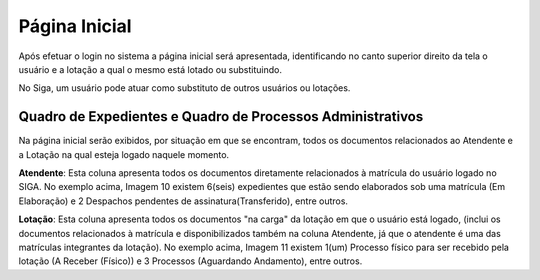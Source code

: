 Página Inicial
==============

Após efetuar o login no sistema a página inicial será apresentada, identificando no canto superior 
direito da tela o usuário e a lotação a qual o mesmo está lotado ou substituindo.

.. image:: inicial-detalhe-cabecalho.png

.. image:: inicial-detalhe-usuario.png

No Siga, um usuário pode atuar como substituto de outros usuários ou lotações.


Quadro de Expedientes e Quadro de Processos Administrativos
-----------------------------------------------------------

Na página inicial serão exibidos, por situação em que se encontram, todos os documentos relacionados 
ao Atendente e a Lotação na qual esteja logado naquele momento.

.. image:: inicial-detalhe-expedientes.png

.. image:: inicial-detalhe-processos-administrativos.png

**Atendente**: Esta coluna apresenta todos os documentos diretamente relacionados à matrícula do usuário 
logado no SIGA. No exemplo acima, Imagem 10 existem 6(seis) expedientes que estão sendo elaborados 
sob uma matrícula (Em Elaboração) e 2 Despachos pendentes de assinatura(Transferido), entre outros.

**Lotação**: Esta coluna apresenta todos os documentos "na carga" da lotação em que o usuário está logado, 
(inclui os documentos relacionados à matrícula e disponibilizados também na coluna Atendente, já que 
o atendente é uma das matrículas integrantes da lotação). No exemplo acima, Imagem 11 existem 1(um) 
Processo físico para ser recebido pela lotação (A Receber (Físico)) e 3 Processos (Aguardando Andamento), entre outros.

